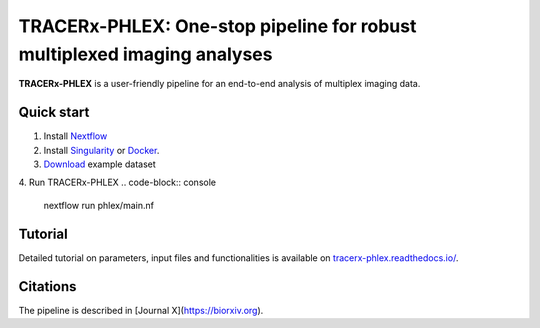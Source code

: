 TRACERx-PHLEX: One-stop pipeline for robust multiplexed imaging analyses
=============

**TRACERx-PHLEX** is a user-friendly pipeline for an end-to-end analysis of multiplex imaging data.

Quick start
+++++++++++++++
1. Install `Nextflow <https://www.nextflow.io/docs/latest/getstarted.html#installation>`_
2. Install `Singularity <https://www.sylabs.io/guides/3.0/user-guide/>`_ or `Docker <https://docs.docker.com/engine/installation/>`_.
3. `Download <https://>`_ example dataset
4. Run TRACERx-PHLEX 
.. code-block:: console
   nextflow run phlex/main.nf

Tutorial
+++++++++++++++
Detailed tutorial on parameters, input files and functionalities is available on `tracerx-phlex.readthedocs.io/ <http://tracerx-phlex.readthedocs.io/>`_.

.. image:: docs/source/_files/images/figure1_zoo_wbg.png
        :width: 700
        :alt: Alternative text
        

Citations
+++++++++++++++
The pipeline is described in [Journal X](https://biorxiv.org).

